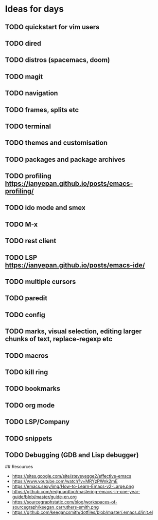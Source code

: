 * Ideas for days

** TODO quickstart for vim users
** TODO dired
** TODO distros (spacemacs, doom)
** TODO magit
** TODO navigation
** TODO frames, splits etc
** TODO terminal
** TODO themes and customisation
** TODO packages and package archives
** TODO profiling https://ianyepan.github.io/posts/emacs-profiling/
** TODO ido mode and smex
** TODO M-x
** TODO rest client
** TODO LSP https://ianyepan.github.io/posts/emacs-ide/
** TODO multiple cursors
** TODO paredit
** TODO config
** TODO marks, visual selection, editing larger chunks of text, replace-regexp etc
** TODO macros
** TODO kill ring
** TODO bookmarks
** TODO org mode
** TODO LSP/Company
** TODO snippets
** TODO Debugging (GDB and Lisp debugger)

## Resources
- https://sites.google.com/site/steveyegge2/effective-emacs
- https://www.youtube.com/watch?v=MRYzPWnk2mE
- https://emacs.sexy/img/How-to-Learn-Emacs-v2-Large.png
- https://github.com/redguardtoo/mastering-emacs-in-one-year-guide/blob/master/guide-en.org
- https://sourcegraphstatic.com/blog/workspaces-of-sourcegraph/keegan_carruthers-smith.png
- https://github.com/keegancsmith/dotfiles/blob/master/.emacs.d/init.el
